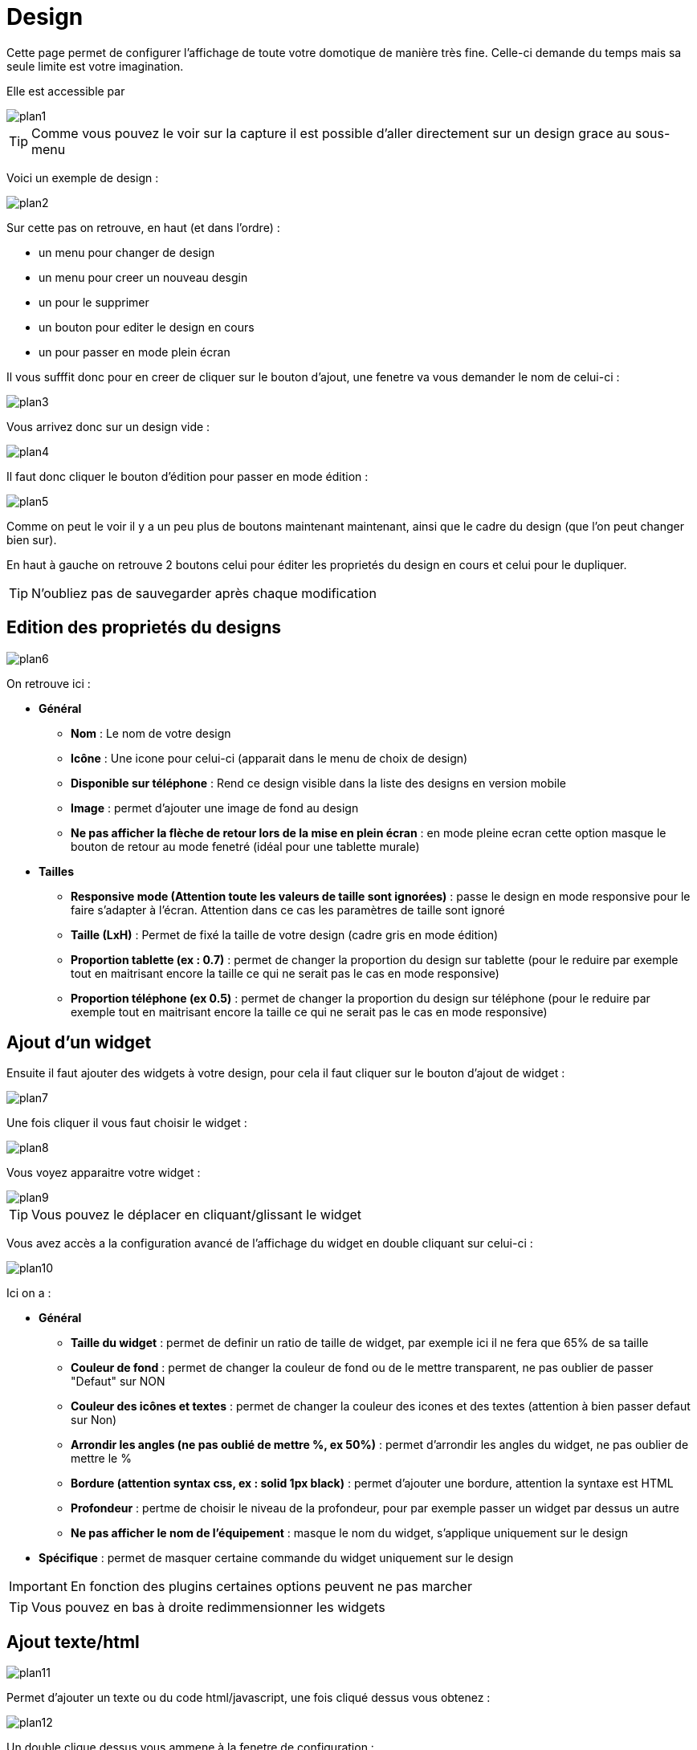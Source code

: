 :icons: font

= Design

Cette page permet de configurer l'affichage de toute votre domotique de manière très fine. Celle-ci demande du temps mais sa seule limite est votre imagination.

Elle est accessible par 

image::../images/plan1.png[]

[TIP]
Comme vous pouvez le voir sur la capture il est possible d'aller directement sur un design grace au sous-menu

Voici un exemple de design :

image::../images/plan2.png[]

Sur cette pas on retrouve, en haut (et dans l'ordre) : 

* un menu pour changer de design
* un menu pour creer un nouveau desgin
* un pour le supprimer
* un bouton pour editer le design en cours
* un pour passer en mode plein écran

Il vous sufffit donc pour en creer de cliquer sur le bouton d'ajout, une fenetre va vous demander le nom de celui-ci : 

image::../images/plan3.png[]

Vous arrivez donc sur un design vide : 

image::../images/plan4.png[]

Il faut donc cliquer le bouton d'édition pour passer en mode édition : 

image::../images/plan5.png[]

Comme on peut le voir il y a un peu plus de boutons maintenant maintenant, ainsi que le cadre du design (que l'on peut changer bien sur).

En haut à gauche on retrouve 2 boutons celui pour éditer les proprietés du design en cours et celui pour le dupliquer.

[TIP]
N'oubliez pas de sauvegarder après chaque modification

== Edition des proprietés du designs

image::../images/plan6.png[]

On retrouve ici : 

* *Général*
** *Nom* : Le nom de votre design
** *Icône* : Une icone pour celui-ci (apparait dans le menu de choix de design)
** *Disponible sur téléphone* : Rend ce design visible dans la liste des designs en version mobile
** *Image* : permet d'ajouter une image de fond au design
** *Ne pas afficher la flèche de retour lors de la mise en plein écran* : en mode pleine ecran cette option masque le bouton de retour au mode fenetré (idéal pour une tablette murale)
* *Tailles*
** *Responsive mode (Attention toute les valeurs de taille sont ignorées)* : passe le design en mode responsive pour le faire s'adapter à l'écran. Attention dans ce cas les paramètres de taille sont ignoré
** *Taille (LxH)* : Permet de fixé la taille de votre design (cadre gris en mode édition)
** *Proportion tablette (ex : 0.7)* : permet de changer la proportion du design sur tablette (pour le reduire par exemple tout en maitrisant encore la taille ce qui ne serait pas le cas en mode responsive)
** *Proportion téléphone (ex 0.5)* : permet de changer la proportion du design sur téléphone (pour le reduire par exemple tout en maitrisant encore la taille ce qui ne serait pas le cas en mode responsive)

== Ajout d'un widget

Ensuite il faut ajouter des widgets à votre design, pour cela il faut cliquer sur le bouton d'ajout de widget : 

image::../images/plan7.png[]

Une fois cliquer il vous faut choisir le widget : 

image::../images/plan8.png[]

Vous voyez apparaitre votre widget :

image::../images/plan9.png[]

[TIP]
Vous pouvez le déplacer en cliquant/glissant le widget

Vous avez accès a la configuration avancé de l'affichage du widget en double cliquant sur celui-ci :

image::../images/plan10.png[]

Ici on a : 

* *Général*
** *Taille du widget* : permet de definir un ratio de taille de widget, par exemple ici il ne fera que 65% de sa taille
** *Couleur de fond* : permet de changer la couleur de fond ou de le mettre transparent, ne pas oublier de passer "Defaut" sur NON
** *Couleur des icônes et textes* : permet de changer la couleur des icones et des textes (attention à bien passer defaut sur Non)
** *Arrondir les angles (ne pas oublié de mettre %, ex 50%)* : permet d'arrondir les angles du widget, ne pas oublier de mettre le %
** *Bordure (attention syntax css, ex : solid 1px black)* : permet d'ajouter une bordure, attention la syntaxe est HTML
** *Profondeur* : pertme de choisir le niveau de la profondeur, pour par exemple passer un widget par dessus un autre
** *Ne pas afficher le nom de l'équipement* : masque le nom du widget, s'applique uniquement sur le design
* *Spécifique* : permet de masquer certaine commande du widget uniquement sur le design

[IMPORTANT]
En fonction des plugins certaines options peuvent ne pas marcher

[TIP]
Vous pouvez en bas à droite redimmensionner les widgets

== Ajout texte/html

image::../images/plan11.png[]

Permet d'ajouter un texte ou du code html/javascript, une fois cliqué dessus vous obtenez : 

image::../images/plan12.png[]

Un double clique dessus vous ammene à la fenetre de configuration : 

image::../images/plan13.png[]

* *Nom* : permet de rentrer le texte ou le code html/javascript
* *Icone* : permet de mettre une icone à la place du texte
* *Couleur de fond* : permet de changer la couleur de fond ou de le mettre transparent, ne pas oublier de passer "Defaut" sur NON
* *Couleur du textes* : permet de changer la couleur des icones et des textes (attention à bien passer defaut sur Non)
* *Arrondir les angles (ne pas oublié de mettre %, ex 50%)* : permet d'arrondir les angles, ne pas oublier de mettre le %
* *Bordure (attention syntax css, ex : solid 1px black)* : permet d'ajouter une bordure, attention la syntaxe est HTML
* *Taille de la police (ex 50%, il faut bien mettre le signe %)* : permet de modifier la taille de la police
* *Ne pas prendre en compte la taille predefinie* : permet d'ignorer la taille prédefini du widget
* *Profondeur* : pertme de choisir le niveau de la profondeur
* *Gras* : met le texte en gras

[TIP]
Vous pouvez en bas à droite le redimmensionner

== Ajout d'un scénario

image::../images/plan14.png[]

Un clique dessus et Jeedom vous demandera le scénario en question : 

image::../images/plan15.png[]

Une fois choisi celui-ci apparait sur le design : 

image::../images/plan16.png[]

Un double clic dessus vous amenera à la configuration de cette élement scénario : 

image::../images/plan17.png[]

* *Général*
** *Taille du widget* : permet de definir un ratio de taille de widget, par exemple ici il ne fera que 65% de sa taille
** *Couleur de fond* : permet de changer la couleur de fond ou de le mettre transparent, ne pas oublier de passer "Defaut" sur NON
** *Couleur des icônes et textes* : permet de changer la couleur des icones et des textes (attention à bien passer defaut sur Non)
** *Arrondir les angles (ne pas oublié de mettre %, ex 50%)* : permet d'arrondir les angles du widget, ne pas oublier de mettre le %
** *Bordure (attention syntax css, ex : solid 1px black)* : permet d'ajouter une bordure, attention la syntaxe est HTML
** *Profondeur* : pertme de choisir le niveau de la profondeur, pour par exemple passer un widget par dessus un autre
* *Spécifique* : permet de masquer les commandes d'action sur le scénario

[TIP]
Vous pouvez en bas à droite le redimmensionner

== Ajout d'un lien

image::../images/plan18.png[]

Permet d'ajouter un lien vers une vue ou un autre design : 

image::../images/plan19.png[]

Celui-ci apparait ensuite sur le design : 

image::../images/plan20.png[]

Un double clic dessus vous amene sur la configuration avancé : 

image::../images/plan21.png[]

On retrouve ici : 

* *Nom* : permet de changer le nom du lien
* *Lien* : destination du lien
* *Position* : permet de regler finement la position du lien sur la destination (pour par exemple arriver directement sur la cuisine)
* *Icone* : permet de mettre une icone à la place du texte
* *Couleur de fond* : permet de changer la couleur de fond ou de le mettre transparent, ne pas oublier de passer "Defaut" sur NON
* *Couleur du textes* : permet de changer la couleur des icones et des textes (attention à bien passer defaut sur Non)
* *Arrondir les angles (ne pas oublié de mettre %, ex 50%)* : permet d'arrondir les angles, ne pas oublier de mettre le %
* *Bordure (attention syntax css, ex : solid 1px black)* : permet d'ajouter une bordure, attention la syntaxe est HTML
* *Profondeur* : pertme de choisir le niveau de la profondeur
* *Taille de la police (ex 50%, il faut bien mettre le signe %)* : permet de modifier la taille de la police
* *Ne pas prendre en compte la taille predefinie* : permet d'ignorer la taille prédefini du widget
* *Gras* : met le texte en gras

[TIP]
Vous pouvez en bas à droite le redimmensionner

== Ajout d'un graph

image::../images/plan22.png[]

Une fois cliqué dessus vous obtenez : 

image::../images/plan23.png[]

Un double clic dessus vous amene à la configuration de l'élement graph

image::../images/plan24.png[]

Ici on retrouve : 

* *Période* : permet de choisir la période d'affichage
* *Bordure (attention syntax css, ex : solid 1px black)* : permet d'ajouter une bordure, attention la syntaxe est HTML
* *Profondeur* : pertme de choisir le niveau de la profondeur
* *Afficher la légende* : permet d'afficher ou non la légende
* *Afficher le navigateur* : permet d'afficher ou non le navigateur (deuxieme graph plus leger en dessous du premier)
* *Afficher le sélecteur de période* : affiche ou non le selecteur de période en haut à gauche
* *Afficher la barre de défilement* : affiche ou non la barre de defilement
* *Fond transparent* : rend le fond transparent

Pour choisir les données à afficher il faut cliquer sur les 3 roues cranté : 

image::../images/plan25.png[]

Vous obtenez (ca peut être un peu long à charger) : 

image::../images/plan26.png[]

* *Activer* : le premier bouton permet d'activer ou non l'affichage de la donnée sur le graphique
* *Couleur* : la couleur de la courbe
* *Type* : le type de graph (aire, ligne ou colonne)
* *Escalier* : permet d'afficher la courbe sous la forme d'un escalier au d'un affichage continue
* *Empiler* : permet d'empiler les valeurs des courbes (voir en dessous pour le résultat)
* *Variation* : affichage la difference de valeur par rapport au point precedent
* *Echelle* : vu que vous pouvez mettre plusieurs courbe (donnée) sur le meme graphe il est possible de distingué les echelles (droite ou gauche)

[TIP]
Vous pouvez en bas à droite le redimmensionner